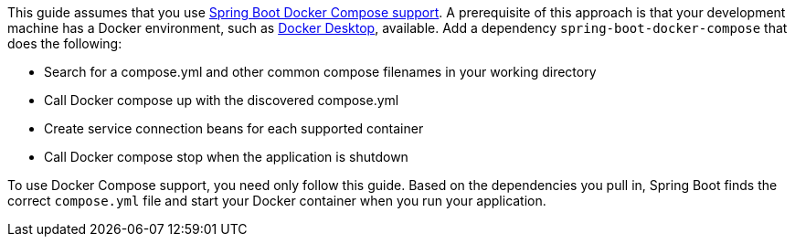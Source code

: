 This guide assumes that you use https://docs.spring.io/spring-boot/reference/features/dev-services.html#features.dev-services.docker-compose[Spring Boot Docker Compose support^].
A prerequisite of this approach is that your development machine has a Docker environment, such as https://www.docker.com/products/docker-desktop/[Docker Desktop^], available.
Add a dependency `spring-boot-docker-compose` that does the following:

* Search for a compose.yml and other common compose filenames in your working directory
* Call Docker compose up with the discovered compose.yml
* Create service connection beans for each supported container
* Call Docker compose stop when the application is shutdown

To use Docker Compose support, you need only follow this guide.
Based on the dependencies you pull in, Spring Boot finds the correct `compose.yml` file and start your Docker container when you run your application.
